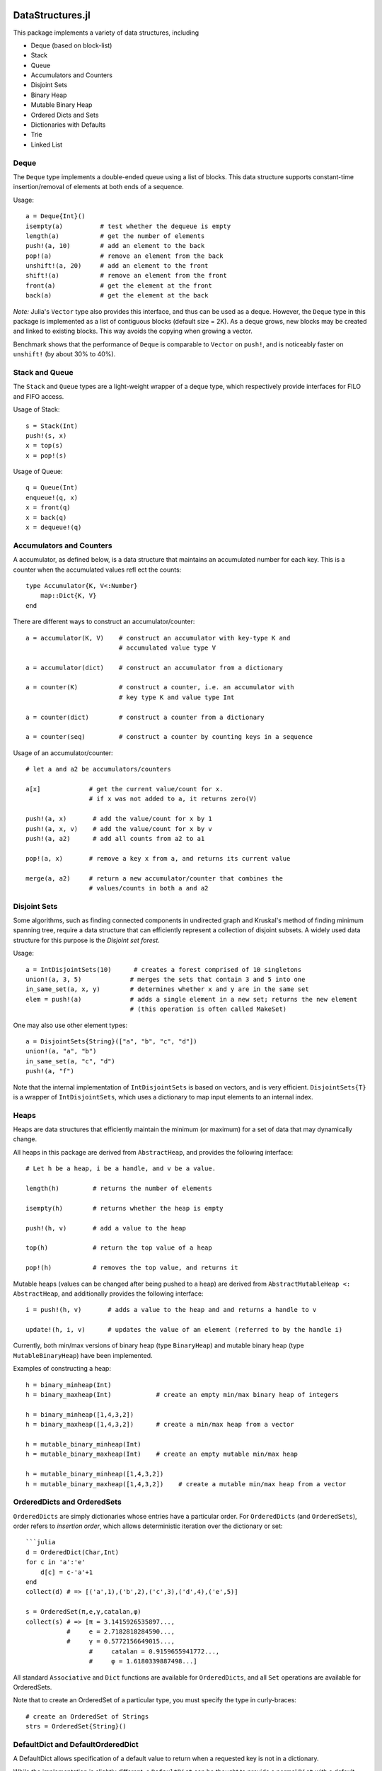 
.. image:: https://travis-ci.org/JuliaLang/DataStructures.jl.svg?branch=master
   :target: https://travis-ci.org/JuliaLang/DataStructures.jl
   :alt: Build Status
.. image:: https://img.shields.io/coveralls/JuliaLang/DataStructures.jl.svg
   :target: https://coveralls.io/r/JuliaLang/DataStructures.jl
   :alt: Coverage Status
.. image:: http://pkg.julialang.org/badges/DataStructures_release.svg
   :target: http://pkg.julialang.org/?pkg=DataStructures&ver=release
   :alt: PkgEval.jl Status

====================
DataStructures.jl
====================

This package implements a variety of data structures, including

* Deque (based on block-list)
* Stack
* Queue
* Accumulators and Counters
* Disjoint Sets
* Binary Heap
* Mutable Binary Heap
* Ordered Dicts and Sets
* Dictionaries with Defaults
* Trie
* Linked List

------
Deque
------

The ``Deque`` type implements a double-ended queue using a list of blocks. This data structure supports constant-time insertion/removal of elements at both ends of a sequence.

Usage::

  a = Deque{Int}()
  isempty(a)          # test whether the dequeue is empty
  length(a)           # get the number of elements
  push!(a, 10)        # add an element to the back
  pop!(a)             # remove an element from the back
  unshift!(a, 20)     # add an element to the front
  shift!(a)           # remove an element from the front
  front(a)            # get the element at the front
  back(a)             # get the element at the back

*Note:* Julia's ``Vector`` type also provides this interface, and thus can be used as a deque. However, the ``Deque`` type in this package is implemented as a list of contiguous blocks (default size = 2K). As a deque grows, new blocks may be created and linked to existing blocks. This way avoids the copying when growing a vector.

Benchmark shows that the performance of ``Deque`` is comparable to ``Vector`` on ``push!``, and is noticeably faster on ``unshift!`` (by about 30% to 40%).


-----------------
Stack and Queue
-----------------

The ``Stack`` and ``Queue`` types are a light-weight wrapper of a deque type, which respectively provide interfaces for FILO and FIFO access.

Usage of Stack::

  s = Stack(Int)
  push!(s, x)
  x = top(s)
  x = pop!(s)

Usage of Queue::

  q = Queue(Int)
  enqueue!(q, x)
  x = front(q)
  x = back(q)
  x = dequeue!(q)

--------------------------
Accumulators and Counters
--------------------------

A accumulator, as defined below, is a data structure that maintains an accumulated number for each key. This is a counter when the accumulated values refl
ect the counts::

  type Accumulator{K, V<:Number}
      map::Dict{K, V}
  end


There are different ways to construct an accumulator/counter::

  a = accumulator(K, V)    # construct an accumulator with key-type K and
                           # accumulated value type V

  a = accumulator(dict)    # construct an accumulator from a dictionary

  a = counter(K)           # construct a counter, i.e. an accumulator with
                           # key type K and value type Int

  a = counter(dict)        # construct a counter from a dictionary

  a = counter(seq)         # construct a counter by counting keys in a sequence


Usage of an accumulator/counter::

  # let a and a2 be accumulators/counters

  a[x]             # get the current value/count for x.
                   # if x was not added to a, it returns zero(V)

  push!(a, x)       # add the value/count for x by 1
  push!(a, x, v)    # add the value/count for x by v
  push!(a, a2)      # add all counts from a2 to a1

  pop!(a, x)       # remove a key x from a, and returns its current value

  merge(a, a2)     # return a new accumulator/counter that combines the
                   # values/counts in both a and a2


--------------
Disjoint Sets
--------------

Some algorithms, such as finding connected components in undirected graph and Kruskal's method of finding minimum spanning tree, require a data structure that can efficiently represent a collection of disjoint subsets.
A widely used data structure for this purpose is the *Disjoint set forest*.

Usage::

  a = IntDisjointSets(10)      # creates a forest comprised of 10 singletons
  union!(a, 3, 5)             # merges the sets that contain 3 and 5 into one
  in_same_set(a, x, y)        # determines whether x and y are in the same set
  elem = push!(a)             # adds a single element in a new set; returns the new element
                              # (this operation is often called MakeSet)


One may also use other element types::

  a = DisjointSets{String}(["a", "b", "c", "d"])
  union!(a, "a", "b")
  in_same_set(a, "c", "d")
  push!(a, "f")


Note that the internal implementation of ``IntDisjointSets`` is based on vectors, and is very efficient. ``DisjointSets{T}`` is a wrapper of ``IntDisjointSets``, which uses a dictionary to map input elements to an internal index.


------
Heaps
------

Heaps are data structures that efficiently maintain the minimum (or maximum) for a set of data that may dynamically change.

All heaps in this package are derived from ``AbstractHeap``, and provides the following interface::

  # Let h be a heap, i be a handle, and v be a value.

  length(h)         # returns the number of elements

  isempty(h)        # returns whether the heap is empty

  push!(h, v)       # add a value to the heap

  top(h)            # return the top value of a heap

  pop!(h)           # removes the top value, and returns it

Mutable heaps (values can be changed after being pushed to a heap) are derived from
``AbstractMutableHeap <: AbstractHeap``, and additionally provides the following interface::

  i = push!(h, v)       # adds a value to the heap and and returns a handle to v

  update!(h, i, v)      # updates the value of an element (referred to by the handle i)


Currently, both min/max versions of binary heap (type ``BinaryHeap``) and mutable binary heap (type ``MutableBinaryHeap``) have been implemented.

Examples of constructing a heap::

  h = binary_minheap(Int)
  h = binary_maxheap(Int)            # create an empty min/max binary heap of integers

  h = binary_minheap([1,4,3,2])
  h = binary_maxheap([1,4,3,2])      # create a min/max heap from a vector

  h = mutable_binary_minheap(Int)
  h = mutable_binary_maxheap(Int)    # create an empty mutable min/max heap

  h = mutable_binary_minheap([1,4,3,2])
  h = mutable_binary_maxheap([1,4,3,2])    # create a mutable min/max heap from a vector

-----------------------------
OrderedDicts and OrderedSets
-----------------------------

``OrderedDicts`` are simply dictionaries whose entries have a
particular order.  For ``OrderedDicts`` (and ``OrderedSets``), order
refers to *insertion order*, which allows deterministic iteration over
the dictionary or set::

  ```julia
  d = OrderedDict(Char,Int)
  for c in 'a':'e'
      d[c] = c-'a'+1
  end
  collect(d) # => [('a',1),('b',2),('c',3),('d',4),('e',5)]

  s = OrderedSet(π,e,γ,catalan,φ)
  collect(s) # => [π = 3.1415926535897...,
             #     e = 2.7182818284590...,
             #     γ = 0.5772156649015...,
  		   #     catalan = 0.9159655941772...,
  		   #	 φ = 1.6180339887498...]

All standard ``Associative`` and ``Dict`` functions are available for
``OrderedDicts``, and all ``Set`` operations are available for
OrderedSets.

Note that to create an OrderedSet of a particular type, you must
specify the type in curly-braces::

  # create an OrderedSet of Strings
  strs = OrderedSet{String}()


----------------------------------
DefaultDict and DefaultOrderedDict
----------------------------------

A DefaultDict allows specification of a default value to return when a requested key is not in a dictionary.

While the implementation is slightly different, a ``DefaultDict`` can be thought to provide a normal ``Dict``
with a default value.  A ``DefaultOrderedDict`` does the same for an ``OrderedDict``.

Constructors::

  DefaultDict(default, kv)                        # create a DefaultDict with a default value or function,
                                                  # optionally wrapping an existing dictionary
 										         # or array of key-value pairs

  DefaultDict(KeyType, ValueType, default)        # create a DefaultDict with Dict type (KeyType,ValueType)

  DefaultOrderedDict(default, kv)                 # create a DefaultOrderedDict with a default value or function,
                                                  # optionally wrapping an existing dictionary
  							  	                # or array of key-value pairs

  DefaultOrderedDict(KeyType, ValueType, default) # create a DefaultOrderedDict with Dict type (KeyType,ValueType)


Examples using ``DefaultDict``::

  dd = DefaultDict(1)               # create an (Any=>Any) DefaultDict with a default value of 1
  dd = DefaultDict(String, Int, 0)  # create a (String=>Int) DefaultDict with a default value of 0

  d = ['a'=>1, 'b'=>2]
  dd = DefaultDict(0, d)            # provide a default value to an existing dictionary
  dd['c'] == 0                      # true
  #d['c'] == 0                      # false

  dd = DefaultOrderedDict(time)     # call time() to provide the default value for an OrderedDict
  dd = DefaultDict(Dict)            # Create a dictionary of dictionaries
                                    # Dict() is called to provide the default value
  dd = DefaultDict(()->myfunc())    # call function myfunc to provide the default value

  # create a Dictionary of type String=>DefaultDict{String, Int}, where the default of the
  # inner set of DefaultDicts is zero
  dd = DefaultDict(String, DefaultDict, ()->DefaultDict(String,Int,0))
```

Note that in the last example, we need to use a function to create each new ``DefaultDict``.
If we forget, we will end up using the same ``DefaultDict`` for all default values::

  julia> dd = DefaultDict(String, DefaultDict, DefaultDict(String,Int,0));

  julia> dd["a"]
  DefaultDict{String,Int64,Int64,Dict{K,V}}()

  julia> dd["b"]["a"] = 1
  1

  julia> dd["a"]
  ["a"=>1]


----
Trie
----

An implementation of the `Trie` data structure. This is an associative structure, with `String` keys::

  t=Trie{Int}()
  t["Rob"]=42
  t["Roger"]=24
  haskey(t,"Rob") #true
  get(t,"Rob",nothing) #42
  keys(t) # "Rob", "Roger"

Constructors::

  Trie(keys, values)                  # construct a Trie with the given keys and values
  Trie(keys)                          # construct a Trie{Nothing} with the given keys and with values = nothing
  Trie(kvs::AbstractVector{(K, V)})   # construct a Trie from the given vector of (key, value) pairs
  Trie(kvs::Associative{K, V})        # construct a Trie from the given associative structure

This package also provides an iterator ``path(t::Trie, str)`` for looping over all the nodes
encountered in searching for the given string ``str``.
This obviates much of the boilerplate code needed in writing many trie algorithms.
For example, to test whether a trie contains any prefix of a given string,
use::

  seen_prefix(t::Trie, str) = any(v -> v.is_key, path(t, str))

-----------
Linked List
-----------

A list of sequentially linked nodes. This allows efficient insertion of nodes to the front of the list::

  julia> l1 = nil()
  nil()

  julia> l2 = cons(1, l1)
  list(1)

  julia> l3 = list(2, 3)
  list(2, 3)

  julia> l4 = cat(l1, l2, l3)
  list(1, 2, 3)

  julia> l5 = map((x) -> x*2, l4)
  list(2, 4, 6)

  julia> for i in l5; print(i); end
  246
